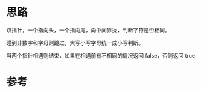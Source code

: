* 思路
  双指针，一个指向头，一个指向尾，向中间靠拢，判断字符是否相同。

  碰到非数字和字母则跳过，大写小写字母统一成小写判断。

  当两个指针相遇则结束，如果在相遇前有不相同的情况返回 false，否则返回 true
* 参考
